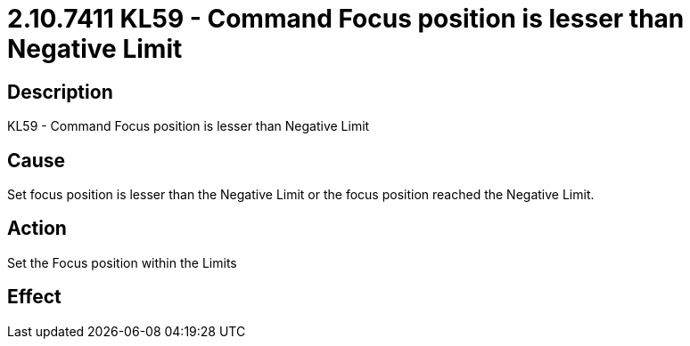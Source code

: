 = 2.10.7411 KL59 - Command Focus position is lesser than Negative Limit
:imagesdir: img

== Description

KL59 - Command Focus position is lesser than Negative Limit

== Cause
Set focus position is lesser than the Negative Limit or the focus position reached the Negative Limit.
 

== Action
Set the Focus position within the Limits
 

== Effect 
 


